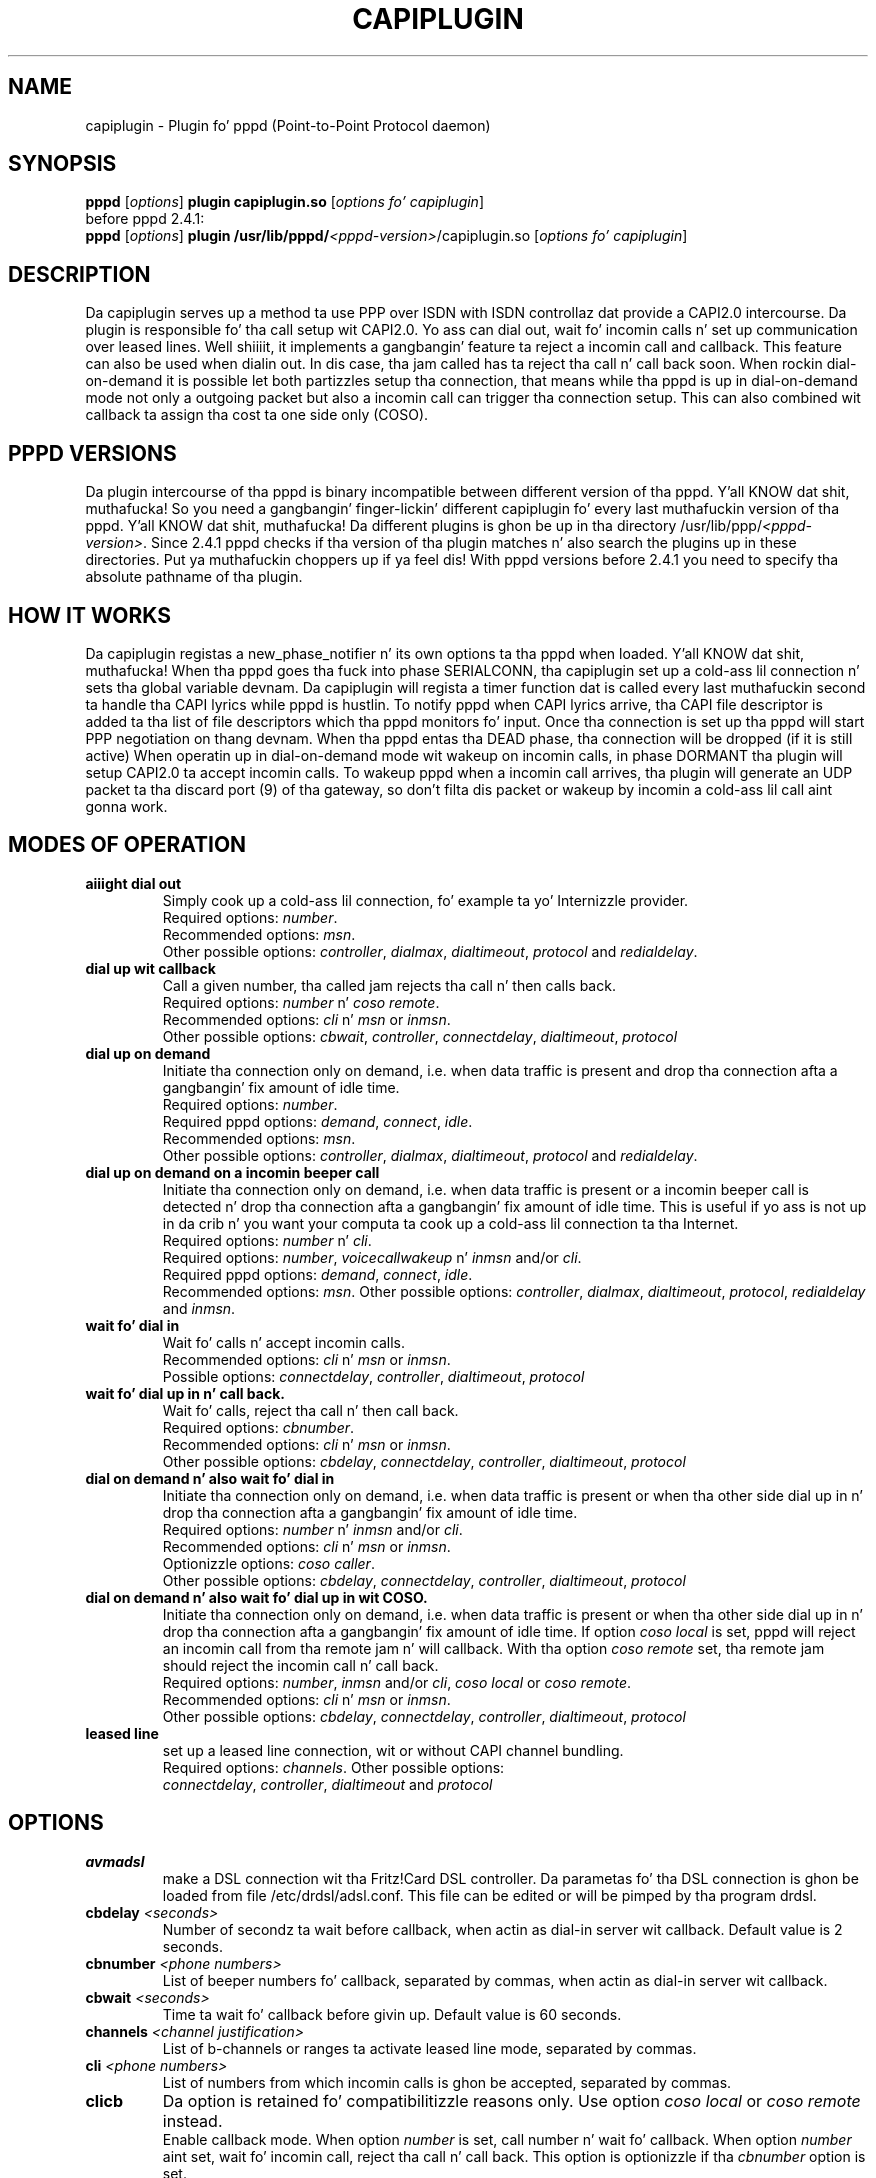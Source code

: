 .\" manual page [] fo' capiplugin 2.3
.\" $Id: capiplugin.8,v 1.12 2004/10/06 15:29:20 calle Exp $
.\" SH section heading
.\" SS subsection heading
.\" LP paragraph
.\" IP indented paragraph
.\" TP hangin label
.TH CAPIPLUGIN 8
.SH NAME
capiplugin \- Plugin fo' pppd (Point-to-Point Protocol daemon)

.SH SYNOPSIS
.B pppd
[\fIoptions\fR]
.B plugin
.B capiplugin.so
[\fIoptions fo' capiplugin\fR]
.br
before pppd 2.4.1:
.br
.B pppd
[\fIoptions\fR]
.B plugin
.B /usr/lib/pppd/\fI<pppd-version>\fR/capiplugin.so
[\fIoptions fo' capiplugin\fR]

.SH DESCRIPTION
.LP
Da capiplugin serves up a method ta use PPP over ISDN with
ISDN controllaz dat provide a CAPI2.0 intercourse.
Da plugin is responsible fo' tha call setup wit CAPI2.0.
Yo ass can dial out, wait fo' incomin calls n' set up communication over
leased lines. Well shiiiit, it implements a gangbangin' feature ta reject a incomin call
and callback. This feature can also be used when dialin out.
In dis case, tha jam called has ta reject tha call n' call back soon.
When rockin dial-on-demand it is possible let both partizzles setup tha connection,
that means while tha pppd is up in dial-on-demand mode not only a outgoing
packet but also a incomin call can trigger tha connection setup. This
can also combined wit callback ta assign tha cost ta one side only (COSO).

.SH PPPD VERSIONS
.LP
Da plugin intercourse of tha pppd is binary incompatible between different
version of tha pppd. Y'all KNOW dat shit, muthafucka! So you need a gangbangin' finger-lickin' different capiplugin fo' every last muthafuckin version
of tha pppd. Y'all KNOW dat shit, muthafucka! Da different plugins is ghon be up in tha directory
/usr/lib/ppp/\fI<pppd-version>\fR.
Since 2.4.1 pppd checks if tha version of tha plugin matches n' also search
the plugins up in these directories. Put ya muthafuckin choppers up if ya feel dis! With pppd versions before 2.4.1 you need
to specify tha absolute pathname of tha plugin.

.SH HOW IT WORKS
.LP
Da capiplugin registas a new_phase_notifier n' its own options ta tha pppd
when loaded. Y'all KNOW dat shit, muthafucka! When tha pppd goes tha fuck into phase SERIALCONN, tha capiplugin
set up a cold-ass lil connection n' sets tha global variable devnam.
Da capiplugin will regista a timer function dat is
called every last muthafuckin second ta handle tha CAPI lyrics while pppd is hustlin.
To notify pppd when CAPI lyrics arrive, tha CAPI file descriptor
is added ta tha list of file descriptors which tha pppd monitors fo' input.
Once tha connection is set up tha pppd will start PPP negotiation
on thang devnam. When tha pppd entas tha DEAD phase, tha connection will
be dropped (if it is still active)
When operatin up in dial-on-demand mode wit wakeup on incomin calls,
in phase DORMANT tha plugin will setup CAPI2.0 ta accept incomin calls.
To wakeup pppd when a incomin call arrives, tha plugin will generate
an UDP packet ta tha discard port (9) of tha gateway, so don't filta dis packet
or wakeup by incomin a cold-ass lil call aint gonna work.

.SH MODES OF OPERATION
.LP

.TP
.B aiiight dial out
Simply cook up a cold-ass lil connection, fo' example ta yo' Internizzle provider.
.br
Required options: \fInumber\fR.
.br
Recommended options: \fImsn\fR.
.br
Other possible options:
\fIcontroller\fR,
\fIdialmax\fR,
\fIdialtimeout\fR,
\fIprotocol\fR and
\fIredialdelay\fR.

.TP
.B dial up wit callback
Call a given number, tha called jam rejects tha call n' then calls back.
.br
Required options: \fInumber\fR n' \fIcoso remote\fR.
.br
Recommended options: \fIcli\fR n' \fImsn\fR or \fIinmsn\fR.
.br
Other possible options:
\fIcbwait\fR,
\fIcontroller\fR,
\fIconnectdelay\fR,
\fIdialtimeout\fR,
\fIprotocol\fR

.TP
.B dial up on demand
Initiate tha connection only on demand, i.e. when data traffic is present
and drop tha connection afta a gangbangin' fix amount of idle time.
.br
Required options: \fInumber\fR.
.br
Required pppd options:
\fIdemand\fR,
\fIconnect\fR,
\fIidle\fR.
.br
Recommended options: \fImsn\fR.
.br
Other possible options:
\fIcontroller\fR,
\fIdialmax\fR,
\fIdialtimeout\fR,
\fIprotocol\fR and
\fIredialdelay\fR.

.TP
.B dial up on demand on a incomin beeper call 
Initiate tha connection only on demand, i.e. when data traffic is present
or a incomin beeper call is detected n' drop tha connection afta a gangbangin' fix
amount of idle time. This is useful if yo ass is not up in da crib n' you want
your computa ta cook up a cold-ass lil connection ta tha Internet.
.br
Required options: \fInumber\fR n' \fIcli\fR.
.br
Required options: \fInumber\fR, \fIvoicecallwakeup\fR n' \fIinmsn\fR and/or \fIcli\fR. 
.br
Required pppd options:
\fIdemand\fR,
\fIconnect\fR,
\fIidle\fR.
.br
Recommended options: \fImsn\fR.
Other possible options:
\fIcontroller\fR,
\fIdialmax\fR,
\fIdialtimeout\fR,
\fIprotocol\fR,
\fIredialdelay\fR and
\fIinmsn\fR.

.TP
.B wait fo' dial in
Wait fo' calls n' accept incomin calls.
.br
Recommended options: \fIcli\fR n' \fImsn\fR or \fIinmsn\fR.
.br
Possible options:
\fIconnectdelay\fR,
\fIcontroller\fR,
\fIdialtimeout\fR,
\fIprotocol\fR

.TP
.B wait fo' dial up in n' call back.
Wait fo' calls, reject tha call n' then call back.
.br
Required options: \fIcbnumber\fR.
.br
Recommended options: \fIcli\fR n' \fImsn\fR or \fIinmsn\fR.
.br
Other possible options:
\fIcbdelay\fR,
\fIconnectdelay\fR,
\fIcontroller\fR,
\fIdialtimeout\fR,
\fIprotocol\fR

.TP
.B dial on demand n' also wait fo' dial in
Initiate tha connection only on demand, i.e. when data traffic is present
or when tha other side dial up in n' drop tha connection afta a gangbangin' fix amount
of idle time.
.br
Required options: \fInumber\fR n' \fIinmsn\fR and/or \fIcli\fR. 
.br
Recommended options: \fIcli\fR n' \fImsn\fR or \fIinmsn\fR.
.br
Optionizzle options: \fIcoso caller\fR.
.br
Other possible options:
\fIcbdelay\fR,
\fIconnectdelay\fR,
\fIcontroller\fR,
\fIdialtimeout\fR,
\fIprotocol\fR

.TP
.B dial on demand n' also wait fo' dial up in wit COSO.
Initiate tha connection only on demand, i.e. when data traffic is present
or when tha other side dial up in n' drop tha connection afta a gangbangin' fix amount
of idle time. If option \fIcoso local\fR is set, pppd will reject an
incomin call from tha remote jam n' will callback.
With tha option \fIcoso remote\fR set, tha remote jam should reject
the incomin call n' call back.
.br
Required options: \fInumber\fR, \fIinmsn\fR and/or \fIcli\fR,
\fIcoso local\fR or \fIcoso remote\fR.
.br
Recommended options: \fIcli\fR n' \fImsn\fR or \fIinmsn\fR.
.br
Other possible options:
\fIcbdelay\fR,
\fIconnectdelay\fR,
\fIcontroller\fR,
\fIdialtimeout\fR,
\fIprotocol\fR

.TP
.B leased line
set up a leased line connection, wit or without CAPI channel bundling.
.br
Required options: \fIchannels\fR.
Other possible options:
.br
\fIconnectdelay\fR,
\fIcontroller\fR,
\fIdialtimeout\fR and
\fIprotocol\fR


.SH OPTIONS

.TP
.B avmadsl
make a DSL connection wit tha Fritz!Card DSL controller.
Da parametas fo' tha DSL connection is ghon be loaded from
file /etc/drdsl/adsl.conf. This file can be edited or will
be pimped by tha program drdsl.

.TP
.B cbdelay \fI<seconds>
Number of secondz ta wait before callback, when actin as
dial-in server wit callback. Default value is 2 seconds.

.TP
.B cbnumber \fI<phone numbers>
List of beeper numbers fo' callback, separated by commas, when actin as
dial-in server wit callback.

.TP
.B cbwait \fI<seconds>
Time ta wait fo' callback before givin up. Default value is 60 seconds.

.TP
.B channels \fI<channel justification>
List of b-channels or ranges ta activate leased line mode, separated by commas.

.TP
.B cli \fI<phone numbers>
List of numbers from which incomin calls is ghon be accepted, separated by commas.

.TP
.B clicb
Da option is retained fo' compatibilitizzle reasons only.
Use option \fIcoso local\fR or \fIcoso remote\fR instead.
.br
Enable callback mode.
When option \fInumber\fR is set, call number n' wait fo' callback.
When option \fInumber\fR aint set, wait fo' incomin call,
reject tha call n' call back.
This option is optionizzle if tha \fIcbnumber\fR option is set.

.TP
.B connectdelay \fI<seconds>
Number of secondz ta wait afta a cold-ass lil connection is set up,
before PPP negotiation starts, n' you can put dat on yo' toast. Default value is 0 seconds.
This option is useful when connectin wit protocol \fImodem\fR.
Some Internizzle access servers will hang up if they receive data
immediately afta tha connection is established.

.TP
.B controlla \fI<controlla justification>
For point-to-multipoint \fI<controlla justification>\fR is only the
CAPI 2.0 controlla number, default is 1.
For point-to-point, specify \fI<controlla number>\fR,\fI<ddi>\fR,\fI<length of internal numbers\>

.TP
.B controller[1-3] \fI<controlla justification>
Like option \fIcontroller\fR.
Used ta specify mo' than one controller

.TP
.B coso caller
No callback is done, tha costs is assigned ta tha caller.

.TP
.B coso local
Da costs is assigned ta tha local party.
On a incomin call pppd will reject tha call n' callback. 

.TP
.B coso remote
Da costs is assigned ta tha remote party.
On a outgoin call tha remote jam will reject tha call n' callback.

.TP
.B dialmax \fI<times>
Maximum number of times tha list of beeper numbers is tried before givin up.
Default value is 4.

.TP
.B dialtimeout \fI<seconds>
Time ta wait fo' tha connection ta be established or fail before givin up.
Default value is 60 seconds.

.TP
.B inmsn \fI<msn>
List of beeper numbers ta monitor fo' calls, separated by commas.
If dis option aint set, tha value of option \fImsn\fR is used.

.TP
.B inmsn[1-3] \fI<msn>
List of beeper numbers ta monitor fo' calls on controlla specified
by option \fIcontroller[1-3]\fR, separated by commas.
If dis option aint set, tha value of option \fImsn[1-3]\fR is used.

.TP
.B msn \fI<msn>
Phone number used ta make outgoin calls fo' realz. Also used fo' incomin calls
if option \fIinmsn\fR aint set.

.TP
.B msn[1-3] \fI<msn>
Phone number used ta make outgoin calls on controlla specified
by option \fIcontroller[1-3]\fR fo' realz. Also used fo' incomin calls
if option \fIinmsn[1-3]\fR aint set.

.TP
.B number \fI<phone numbers>
List of beeper numbers ta call, separated by commas.
Every number up in tha list is called until a cold-ass lil connection can be established.
When tha end of tha list is reached, tha straight-up original gangsta number is called again.
See option \fIdialmax\fR.

.TP
.B numberprefix \fI<prefix>
phone number ta dial ta access a outside line. For example, \fInumberprefix 0\fR.

.TP
.B numberprefix[1-3] \fI<prefix>
phone number ta dial ta access a outside line fo' controller
specified by option \fIcontroller[1-3]\fR. For example, \fInumberprefix1 0\fR.

.TP
.B protocol \fIhdlc\fR | \fIx75\fR | \fIv42bis\fR | \fImodem\fR | \fIanalogmodem\fR | \fIv110async\fR | \fIv120async\fR
ISDN protocol ta use. With \fIhdlc\fR n' \fIadskpppoe\fR,
the \fIsync\fR option must be added ta tha pppd.
With \fIx75\fR, \fIv42bis\fR, \fImodem\fR, \fIv110async\fR n' \fIv120async\fR
the \fIsync\fR option MUST NOT be enabled. Y'all KNOW dat shit, muthafucka! Default value is \fIhdlc\fR.
Not all controllaz support \fIv42bis\fR, \fImodem\fR n' \fIv120async\fR.
Use capiinfo(8) ta view which features yo' controlla supports.

.TP
.B redialdelay \fI<seconds>
Number of secondz ta wait between redialing. Default value is 5 seconds.

.TP
.B voicewakeup
With dis option a incomin voicecall can trigger a outgoin connection
setup.

.SH EXAMPLE FOR NORMAL DIAL OUT
.LP
Probably da most thugged-out common use of pppd is ta dial up ta a ISP.  This
can be specified wit a cold-ass lil command like
.IP
pppd call isp
.LP
where tha /etc/ppp/peers/isp file is set up by tha system
administrator ta resemble tha following:
.IP
sync
.br
noauth
.br
defaultroute
.br
name USERNAME
.br
plugin capiplugin.so
.R
msn MSN
.br
number PHONENUMBER
.br
protocol hdlc
.br
ipcp-accept-local
.br
ipcp-accept-remote
.br
/dev/null
.LP
and where tha filez /etc/ppp/pap-secrets n' /etc/ppp/chap-secrets is set up by
the system administrator ta resemble tha following:
.IP
USERNAME * PASSWORD *


.SH EXAMPLE OF DIAL OUT WITH CALLBACK
.LP
Dial up wit callback can be specified wit a cold-ass lil command like
.IP
pppd call isp-callback
.LP
where tha /etc/ppp/peers/isp-callback file is set up by tha system
administrator ta resemble tha following:
.IP
sync
.br
noauth
.br
defaultroute
.br
name USERNAME
.br
plugin capiplugin.so
.br
msn MSN
.br
number PHONENUMBER
.br
coso remote
.br
cli PHONENUMBER
.br
protocol hdlc
.br
ipcp-accept-local
.br
ipcp-accept-remote
.br
/dev/null
.LP
and where tha filez /etc/ppp/pap-secrets n' /etc/ppp/chap-secrets is set up by
the system administrator ta resemble tha following:
.br
USERNAME * PASSWORD *

.SH EXAMPLE DIAL OUT ON DEMAND
.LP
To dial up on demand n' drop tha link afta 120 secondz idle time
on tha link add dis line ta tha /etc/inittab file:
.IP
isp:23:respawn:/usr/sbin/pppd call isp demand connect "" idle 120
.LP
where tha /etc/ppp/peers/isp file is set up by tha system
administrator ta resemble tha following:
.IP
sync
.br
noauth
.br
defaultroute
.br
name USERNAME
.br
plugin capiplugin.so
.R
msn MSN
.br
number PHONENUMBER
.br
protocol hdlc
.br
ipcp-accept-local
.br
ipcp-accept-remote
.br
/dev/null
.LP
and where tha filez /etc/ppp/pap-secrets n' /etc/ppp/chap-secrets is set up by
the system administrator ta resemble tha following:
.IP
USERNAME * PASSWORD *

.SH EXAMPLE DIAL OUT ON DEMAND AND ON AN INCOMING PHONE CALL
.LP
To dial up on demand or on a incomin beeper call n' drop tha link
afta 120 secondz idle time on tha link add dis line ta tha /etc/inittab file:
.IP
isp:23:respawn:/usr/sbin/pppd call isp demand connect "" idle 120
.LP
where tha /etc/ppp/peers/isp file is set up by tha system
administrator ta resemble tha following:
.IP
sync
.br
noauth
.br
defaultroute
.br
name USERNAME
.br
plugin capiplugin.so
.br
msn MSN
.br
number PHONENUMBER
.br
cli VOICEPHONENUMBER
.br
voicecallwakeup
.br
protocol hdlc
.br
ipcp-accept-local
.br
ipcp-accept-remote
.br
/dev/null
.LP
and where tha filez /etc/ppp/pap-secrets n' /etc/ppp/chap-secrets is set up by
the system administrator ta resemble tha following:
.IP
USERNAME * PASSWORD *

.SH EXAMPLE DIAL OUT ON DEMAND AND ALSO ACCEPT AN INCOMING DATA CALL
.LP
To dial up on demand or on a incomin data call n' drop tha link
afta 120 secondz idle time on tha link add dis line ta tha /etc/inittab file:
.IP
isp:23:respawn:/usr/sbin/pppd call isp demand connect "" idle 120
.LP
where tha /etc/ppp/peers/isp file is set up by tha system
administrator ta resemble tha following:
.IP
sync
.br
noauth
.br
defaultroute
.br
name USERNAME
.br
plugin capiplugin.so
.br
msn MSN
.br
number PHONENUMBER
.br
inmsn MSN
.br
protocol hdlc
.br
ipcp-accept-local
.br
ipcp-accept-remote
.br
/dev/null
.LP
and where tha filez /etc/ppp/pap-secrets n' /etc/ppp/chap-secrets is set up by
the system administrator ta resemble tha following:
.IP
USERNAME * PASSWORD *

.SH EXAMPLE OF WAIT FOR DIAL IN WITHOUT CLI AUTHENTICATION
.LP
Wait fo' incomin calls, accept dem accordin ta options \fImsn\fR,
\fIinmsn\fR, n' \fIprotocol\fI.
.LP
Do not provide option \fIcli\fR ta tha capiplugin.
Start a pppd fo' every last muthafuckin b channel.
Authorization is checked rockin PAP or CHAP n' tha IP addresses is assigned
accordin ta tha /etc/ppp/pap-secrets or /etc/ppp/chap-secrets file.
Assume dat tha server has IP address 192.168.0.1, tha clients are
to be assigned IP addresses startin from 192.168.0.2, n' tha hostname of the
server is "dialinserver".
Add these two lines ta tha /etc/inittab file:
.IP
p0:23:respawn:/usr/sbin/pppd call incoming-noncli
.br
p1:23:respawn:/usr/sbin/pppd call incoming-noncli
.LP
where tha /etc/ppp/peers/incoming-noncli file is set up
to resemble tha following:
.IP
sync
.br
auth
.br
plugin capiplugin.so
.br
inmsn MSN
.br
protocol hdlc
192.168.0.1:
.LP
with tha filez /etc/ppp/pap-secrets n' /etc/ppp/chap-secrets set up
to resemble tha following:
.IP
user1 dialinserver PASSWORD1 192.168.0.2
.br
user2 dialinserver PASSWORD2 192.168.0.3

.SH EXAMPLE OF WAIT FOR DIAL IN WITH CLI AUTHENTICATION
.LP
Wait fo' incomin calls, accept dem accordin ta options \fImsn\fR,
\fIinmsn\fR, \fIcli\fR n' \fIprotocol\fI.
.LP
Start a pppd fo' every last muthafuckin client.
Assume dat tha server has IP address 192.168.0.1 n' tha clients is ta be
assigned IP addresses startin from 192.168.0.2.
Add these three lines ta tha /etc/inittab file:
.IP
p0:23:respawn:/usr/sbin/pppd call incoming-cli cli 04711 192.168.0.1:192.168.0.2
.br
p1:23:respawn:/usr/sbin/pppd call incoming-cli cli 04712 192.168.0.1:192.168.0.3
.br
p2:23:respawn:/usr/sbin/pppd call incoming-cli cli 04713 192.168.0.1:192.168.0.4

.LP
where tha /etc/ppp/peers/incoming-cli file is set up
to resemble tha following:
.IP
sync
.br
noauth
.br
plugin capiplugin.so
.br
inmsn MSN
.br
protocol hdlc

.SH EXAMPLE OF WAIT FOR DIAL IN WITH CLI AUTHENTICATION AND CALLBACK
.LP
Wait fo' incomin calls, accept dem accordin ta options \fImsn\fR,
\fIinmsn\fR, \fIcli\fR n' \fIprotocol\fI, reject incomin calls
and call back.
.LP
Start a pppd fo' every last muthafuckin client.
Assume dat tha server has IP address 192.168.0.1 n' tha clients is ta be
assigned IP addresses startin from 192.168.0.2.
Add these three lines ta tha /etc/inittab file.
.IP
p0:23:respawn:/usr/sbin/pppd call incoming-cli cli 04711 cbnumber 4711 192.168.0.1:192.168.0.2
.br
p1:23:respawn:/usr/sbin/pppd call incoming-cli cli 04712 cbnumber 4712 192.168.0.1:192.168.0.3
.br
p2:23:respawn:/usr/sbin/pppd call incoming-cli cli 04713 cbnumber 4713 192.168.0.1:192.168.0.4
.LP
where tha /etc/ppp/peers/incoming-cli file is set up
to resemble tha following:
.IP
sync
.br
noauth
.br
plugin capiplugin.so
.br
inmsn MSN
.br
protocol hdlc

.SH EXAMPLE OF A LEASED LINE CONNECTION WITH HDLC
.LP
Assume dat tha server has IP address 192.168.0.1 n' tha peer has
the IP address 192.168.0.2.
Add dis line ta tha /etc/inittab file:
.IP
p0:23:respawn:/usr/sbin/pppd call leased-hdlc controlla 1 channels 1 192.168.0.1:192.168.0.2
.LP
where tha /etc/ppp/peers/leased-hdlc file is set up
to resemble tha following:
.IP
sync
.br
noauth
.br
lcp-echo-interval 5
.br
lcp-echo-failure 3
.br
lcp-max-configure 50
.br
lcp-max-terminizzle 2
.br
noccp
.br
noipx
.br
persist
.br
plugin capiplugin.so
.br
protocol hdlc

.SH EXAMPLE OF A LEASED LINE CONNECTION WITH V42BIS
.LP
Assume dat tha server has IP address 192.168.0.1 n' tha peer has
the IP address 192.168.0.2.
Add dis line ta tha /etc/inittab file fo' server 1 (192.168.0.1):
.IP
p0:23:respawn:/usr/sbin/pppd call leased-v42bis controlla 1 channels 1 192.168.0.1:192.168.0.2
.LP
and dis line ta tha /etc/inittab file fo' server 1 (192.168.0.2):
.IP
p0:23:respawn:/usr/sbin/pppd call leased-v42bis controlla 1 channels p1 192.168.0.2:192.168.0.1
.LP
where tha /etc/ppp/peers/leased-v42bis file is set up
to resemble tha following:
.IP
sync
.br
noauth
.br
lcp-echo-interval 5
.br
lcp-echo-failure 3
.br
lcp-max-configure 50
.br
lcp-max-terminizzle 2
.br
noccp
.br
noipx
.br
persist
.br
plugin capiplugin.so
.br
protocol v42bis

.SH CAVEATS
.LP
Every pppd awaitin incomin calls can receive a incomin call first.
So when two pppdz is started ta monitor tha same MSN, one with
CLI Authentication n' tha other without, tha followin can happen:
.IP
Da Client wit tha CLI specified ta tha straight-up original gangsta pppd calls yo, but tha pppd
without tha \fIcli\fR option receives tha call first n' accepts dat shit.
.LP
To combine CLI Authentication n' PAP/CHAP Authentication,
use one MSN fo' CLI authenticated calls n' another fo' tha PAP/CHAP
authenticated calls.

.SH DIAGNOSTICS
.LP
Lyrics is busted ta tha syslog daemon just as up in aiiight pppd operation;
see tha pppd manual page.

.SH SEE ALSO
pppd(8), capiinfo(8), capiinit(8), capictrl(8)

.SH AUTHORS
Carsten Paeth (calle@calle.in-berlin.de)
.br
AVM GmbH Berlin (info@avm.de)

